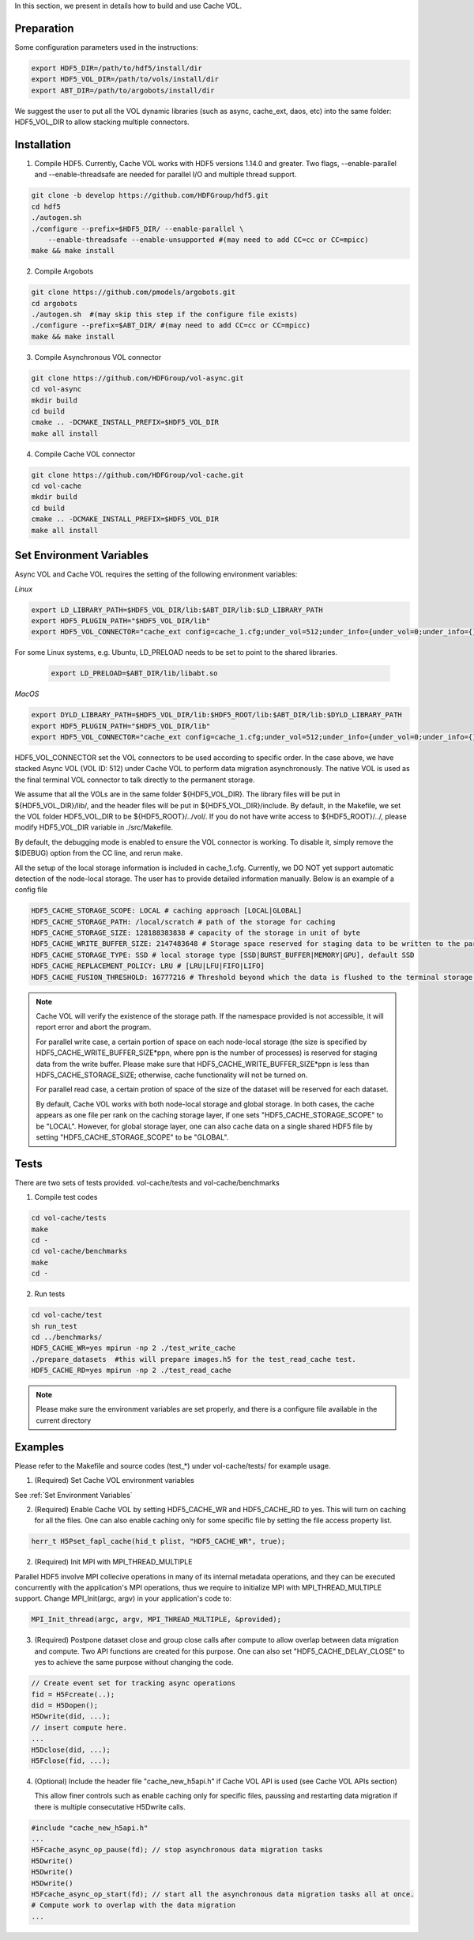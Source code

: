 In this section, we present in details how to build and use Cache VOL. 

Preparation
===========

Some configuration parameters used in the instructions:

.. code-block::

    export HDF5_DIR=/path/to/hdf5/install/dir
    export HDF5_VOL_DIR=/path/to/vols/install/dir
    export ABT_DIR=/path/to/argobots/install/dir

We suggest the user to put all the VOL dynamic libraries (such as async, cache_ext, daos, etc) into the same folder: HDF5_VOL_DIR to allow stacking multiple connectors. 

Installation
============

1. Compile HDF5. Currently, Cache VOL works with HDF5 versions 1.14.0 and greater. Two flags, --enable-parallel and --enable-threadsafe are needed for parallel I/O and multiple thread support.

.. code-block::

    git clone -b develop https://github.com/HDFGroup/hdf5.git
    cd hdf5
    ./autogen.sh
    ./configure --prefix=$HDF5_DIR/ --enable-parallel \
        --enable-threadsafe --enable-unsupported #(may need to add CC=cc or CC=mpicc)
    make && make install


2. Compile Argobots

.. code-block::

    git clone https://github.com/pmodels/argobots.git
    cd argobots
    ./autogen.sh  #(may skip this step if the configure file exists)
    ./configure --prefix=$ABT_DIR/ #(may need to add CC=cc or CC=mpicc)
    make && make install


3. Compile Asynchronous VOL connector

.. code-block::

    git clone https://github.com/HDFGroup/vol-async.git
    cd vol-async
    mkdir build
    cd build
    cmake .. -DCMAKE_INSTALL_PREFIX=$HDF5_VOL_DIR
    make all install
    
    
4. Compile Cache VOL connector

.. code-block::

    git clone https://github.com/HDFGroup/vol-cache.git
    cd vol-cache
    mkdir build
    cd build
    cmake .. -DCMAKE_INSTALL_PREFIX=$HDF5_VOL_DIR
    make all install


Set Environment Variables
===========================

Async VOL and Cache VOL requires the setting of the following environment variables: 

*Linux*

.. code-block::

    export LD_LIBRARY_PATH=$HDF5_VOL_DIR/lib:$ABT_DIR/lib:$LD_LIBRARY_PATH
    export HDF5_PLUGIN_PATH="$HDF5_VOL_DIR/lib"
    export HDF5_VOL_CONNECTOR="cache_ext config=cache_1.cfg;under_vol=512;under_info={under_vol=0;under_info={}}"

For some Linux systems, e.g. Ubuntu, LD_PRELOAD needs to be set to point to the shared libraries.

 .. code-block::

    export LD_PRELOAD=$ABT_DIR/lib/libabt.so
    
*MacOS*

.. code-block::

    export DYLD_LIBRARY_PATH=$HDF5_VOL_DIR/lib:$HDF5_ROOT/lib:$ABT_DIR/lib:$DYLD_LIBRARY_PATH
    export HDF5_PLUGIN_PATH="$HDF5_VOL_DIR/lib"
    export HDF5_VOL_CONNECTOR="cache_ext config=cache_1.cfg;under_vol=512;under_info={under_vol=0;under_info={}}"

HDF5_VOL_CONNECTOR set the VOL connectors to be used according to specific order. In the case above, we have stacked Async VOL (VOL ID: 512) under Cache VOL to perform data migration asynchronously. The native VOL is used as the final terminal VOL connector to talk directly to the permanent storage.

We assume that all the VOLs are in the same folder ${HDF5_VOL_DIR}. The library files will be put in ${HDF5_VOL_DIR}/lib/, and the header files will be put in ${HDF5_VOL_DIR}/include. By default, in the Makefile, we set the VOL folder HDF5_VOL_DIR to be ${HDF5_ROOT}/../vol/. If you do not have write access to ${HDF5_ROOT}/../, please modify HDF5_VOL_DIR variable in ./src/Makefile.

By default, the debugging mode is enabled to ensure the VOL connector is working. To disable it, simply remove the $(DEBUG) option from the CC line, and rerun make.

All the setup of the local storage information is included in cache_1.cfg. Currently, we DO NOT yet support automatic detection of the node-local storage. The user has to provide detailed information manually. Below is an example of a config file

.. code-block::
   
    HDF5_CACHE_STORAGE_SCOPE: LOCAL # caching approach [LOCAL|GLOBAL] 
    HDF5_CACHE_STORAGE_PATH: /local/scratch # path of the storage for caching
    HDF5_CACHE_STORAGE_SIZE: 128188383838 # capacity of the storage in unit of byte
    HDF5_CACHE_WRITE_BUFFER_SIZE: 2147483648 # Storage space reserved for staging data to be written to the parallel file system. 
    HDF5_CACHE_STORAGE_TYPE: SSD # local storage type [SSD|BURST_BUFFER|MEMORY|GPU], default SSD
    HDF5_CACHE_REPLACEMENT_POLICY: LRU # [LRU|LFU|FIFO|LIFO]
    HDF5_CACHE_FUSION_THRESHOLD: 16777216 # Threshold beyond which the data is flushed to the terminal storage layer.
    
.. note::

   Cache VOL will verify the existence of the storage path. If the namespace provided is not accessible, it will report error and abort the program.

   For parallel write case, a certain portion of space on each node-local storage (the size is specified by HDF5_CACHE_WRITE_BUFFER_SIZE*ppn, where ppn is the number of processes) is reserved for staging data from the write buffer. Please make sure that HDF5_CACHE_WRITE_BUFFER_SIZE*ppn is less than HDF5_CACHE_STORAGE_SIZE; otherwise, cache functionality will not be turned on. 

   For parallel read case, a certain protion of space of the size of the dataset will be reserved for each dataset. 
   
   By default, Cache VOL works with both node-local storage and global storage. In both cases, the cache appears as one file per rank on the caching storage layer, if one sets "HDF5_CACHE_STORAGE_SCOPE" to be "LOCAL". However, for global storage layer, one can also cache data on a single shared HDF5 file by setting "HDF5_CACHE_STORAGE_SCOPE" to be "GLOBAL". 


Tests
======

There are two sets of tests provided. vol-cache/tests and vol-cache/benchmarks

1. Compile test codes

.. code-block::

    cd vol-cache/tests
    make
    cd - 
    cd vol-cache/benchmarks
    make
    cd -
    
2. Run tests

.. code-block::
   
    cd vol-cache/test
    sh run_test
    cd ../benchmarks/
    HDF5_CACHE_WR=yes mpirun -np 2 ./test_write_cache
    ./prepare_datasets  #this will prepare images.h5 for the test_read_cache test.
    HDF5_CACHE_RD=yes mpirun -np 2 ./test_read_cache
    
.. note::

   Please make sure the environment variables are set properly, and there is a configure file available in the current directory

Examples
=============

Please refer to the Makefile and source codes (test_*) under vol-cache/tests/ for example usage.

1. (Required) Set Cache VOL environment variables

See :ref:`Set Environment Variables`

2. (Required) Enable Cache VOL by setting HDF5_CACHE_WR and HDF5_CACHE_RD to yes. This will turn on caching for all the files. One can also enable caching only for some specific file by setting the file access property list.

.. code-block::

    herr_t H5Pset_fapl_cache(hid_t plist, "HDF5_CACHE_WR", true);


2. (Required) Init MPI with MPI_THREAD_MULTIPLE

Parallel HDF5 involve MPI collecive operations in many of its internal metadata operations, and they can be executed concurrently with the application's MPI operations, thus we require to initialize MPI with MPI_THREAD_MULTIPLE support. Change MPI_Init(argc, argv) in your application's code to:

.. code-block::

    MPI_Init_thread(argc, argv, MPI_THREAD_MULTIPLE, &provided);

3. (Required) Postpone dataset close and group close calls after compute to allow overlap between data migration and compute. Two API functions are created for this purpose. One can also set "HDF5_CACHE_DELAY_CLOSE" to yes to achieve the same purpose without changing the code. 

.. code-block::

    // Create event set for tracking async operations
    fid = H5Fcreate(..);
    did = H5Dopen();
    H5Dwrite(did, ...);
    // insert compute here. 
    ...
    H5Dclose(did, ...);
    H5Fclose(fid, ...);

4. (Optional) Include the header file "cache_new_h5api.h" if Cache VOL API is used (see Cache VOL APIs section)

   This allow finer controls such as enable caching only for specific files, paussing and restarting data migration if there is multiple consecutative H5Dwrite calls.
   
.. code-block::

    #include "cache_new_h5api.h" 
    ...
    H5Fcache_async_op_pause(fd); // stop asynchronous data migration tasks 
    H5Dwrite()
    H5Dwrite()
    H5Dwrite()
    H5Fcache_async_op_start(fd); // start all the asynchronous data migration tasks all at once.
    # Compute work to overlap with the data migration
    ...
